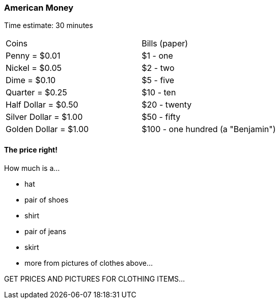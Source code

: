=== American Money

****************************************************************************
Time estimate: 30 minutes
****************************************************************************

|======
^| Coins                    ^| Bills (paper)
^| Penny = $0.01            ^| $1 - one
^| Nickel = $0.05           ^| $2 - two
^| Dime = $0.10             ^| $5 - five
^| Quarter = $0.25          ^| $10 - ten
^| Half Dollar = $0.50      ^| $20 - twenty
^| Silver Dollar = $1.00    ^| $50 - fifty
^| Golden Dollar = $1.00    ^| $100 - one hundred (a "Benjamin")
|======

==== The price right!

How much is a...

- hat
- pair of shoes
- shirt
- pair of jeans
- skirt
- more from pictures of clothes above...

****************************************************************************
GET PRICES AND PICTURES FOR CLOTHING ITEMS...
****************************************************************************
